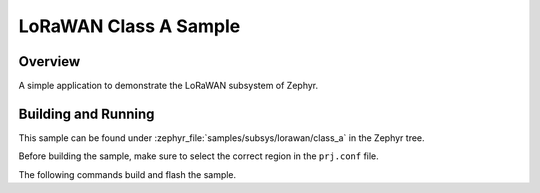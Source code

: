 .. _lorawan_class_a_sample:

LoRaWAN Class A Sample
######################

Overview
********

A simple application to demonstrate the LoRaWAN subsystem of Zephyr.

Building and Running
********************

This sample can be found under
:zephyr_file:`samples/subsys/lorawan/class_a` in the Zephyr tree.

Before building the sample, make sure to select the correct region in the
``prj.conf`` file.

The following commands build and flash the sample.

.. zephyr-app-commands::
   :zephyr-app: samples/subsys/lorawan/class_a
   :board: nucleo_wl55jc
   :goals: build flash
   :compact:

